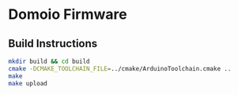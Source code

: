 * Domoio Firmware
** Build Instructions
#+BEGIN_SRC sh
  mkdir build && cd build
  cmake -DCMAKE_TOOLCHAIN_FILE=../cmake/ArduinoToolchain.cmake ..
  make
  make upload
#+END_SRC
